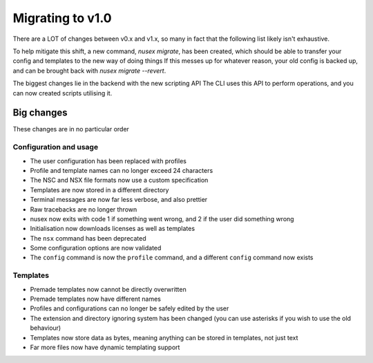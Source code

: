 Migrating to v1.0
#################

There are a LOT of changes between v0.x and v1.x, so many in fact that the following list likely isn't exhaustive.

To help mitigate this shift, a new command, `nusex migrate`, has been created, which should be able to transfer your config and templates to the new way of doing things If this messes up for whatever reason, your old config is backed up, and can be brought back with `nusex migrate --revert`.

The biggest changes lie in the backend with the new scripting API The CLI uses this API to perform operations, and you can now created scripts utilising it.

Big changes
===========

These changes are in no particular order

Configuration and usage
-----------------------

- The user configuration has been replaced with profiles
- Profile and template names can no longer exceed 24 characters
- The NSC and NSX file formats now use a custom specification
- Templates are now stored in a different directory
- Terminal messages are now far less verbose, and also prettier
- Raw tracebacks are no longer thrown
- nusex now exits with code 1 if something went wrong, and 2 if the user did something wrong
- Initialisation now downloads licenses as well as templates
- The ``nsx`` command has been deprecated
- Some configuration options are now validated
- The ``config`` command is now the ``profile`` command, and a different ``config`` command now exists

Templates
---------

- Premade templates now cannot be directly overwritten
- Premade templates now have different names
- Profiles and configurations can no longer be safely edited by the user
- The extension and directory ignoring system has been changed (you can use asterisks if you wish to use the old behaviour)
- Templates now store data as bytes, meaning anything can be stored in templates, not just text
- Far more files now have dynamic templating support
